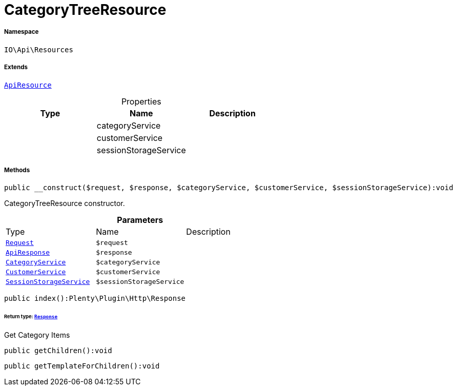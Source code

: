:table-caption!:
:example-caption!:
:source-highlighter: prettify
:sectids!:
[[io__categorytreeresource]]
= CategoryTreeResource





===== Namespace

`IO\Api\Resources`

===== Extends
xref:IO/Api/ApiResource.adoc#[`ApiResource`]




.Properties
|===
|Type |Name |Description

| 
    |categoryService
    |
| 
    |customerService
    |
| 
    |sessionStorageService
    |
|===


===== Methods

[source%nowrap, php]
----

public __construct($request, $response, $categoryService, $customerService, $sessionStorageService):void

----







CategoryTreeResource constructor.

.*Parameters*
|===
|Type |Name |Description
| xref:stable7@interface::Miscellaneous.adoc#miscellaneous_http_request[`Request`]
a|`$request`
|

|xref:IO/Api/ApiResponse.adoc#[`ApiResponse`]
a|`$response`
|

|xref:IO/Services/CategoryService.adoc#[`CategoryService`]
a|`$categoryService`
|

|xref:IO/Services/CustomerService.adoc#[`CustomerService`]
a|`$customerService`
|

|xref:IO/Services/SessionStorageService.adoc#[`SessionStorageService`]
a|`$sessionStorageService`
|
|===


[source%nowrap, php]
----

public index():Plenty\Plugin\Http\Response

----




====== *Return type:* xref:stable7@interface::Miscellaneous.adoc#miscellaneous_http_response[`Response`]


Get Category Items

[source%nowrap, php]
----

public getChildren():void

----









[source%nowrap, php]
----

public getTemplateForChildren():void

----









